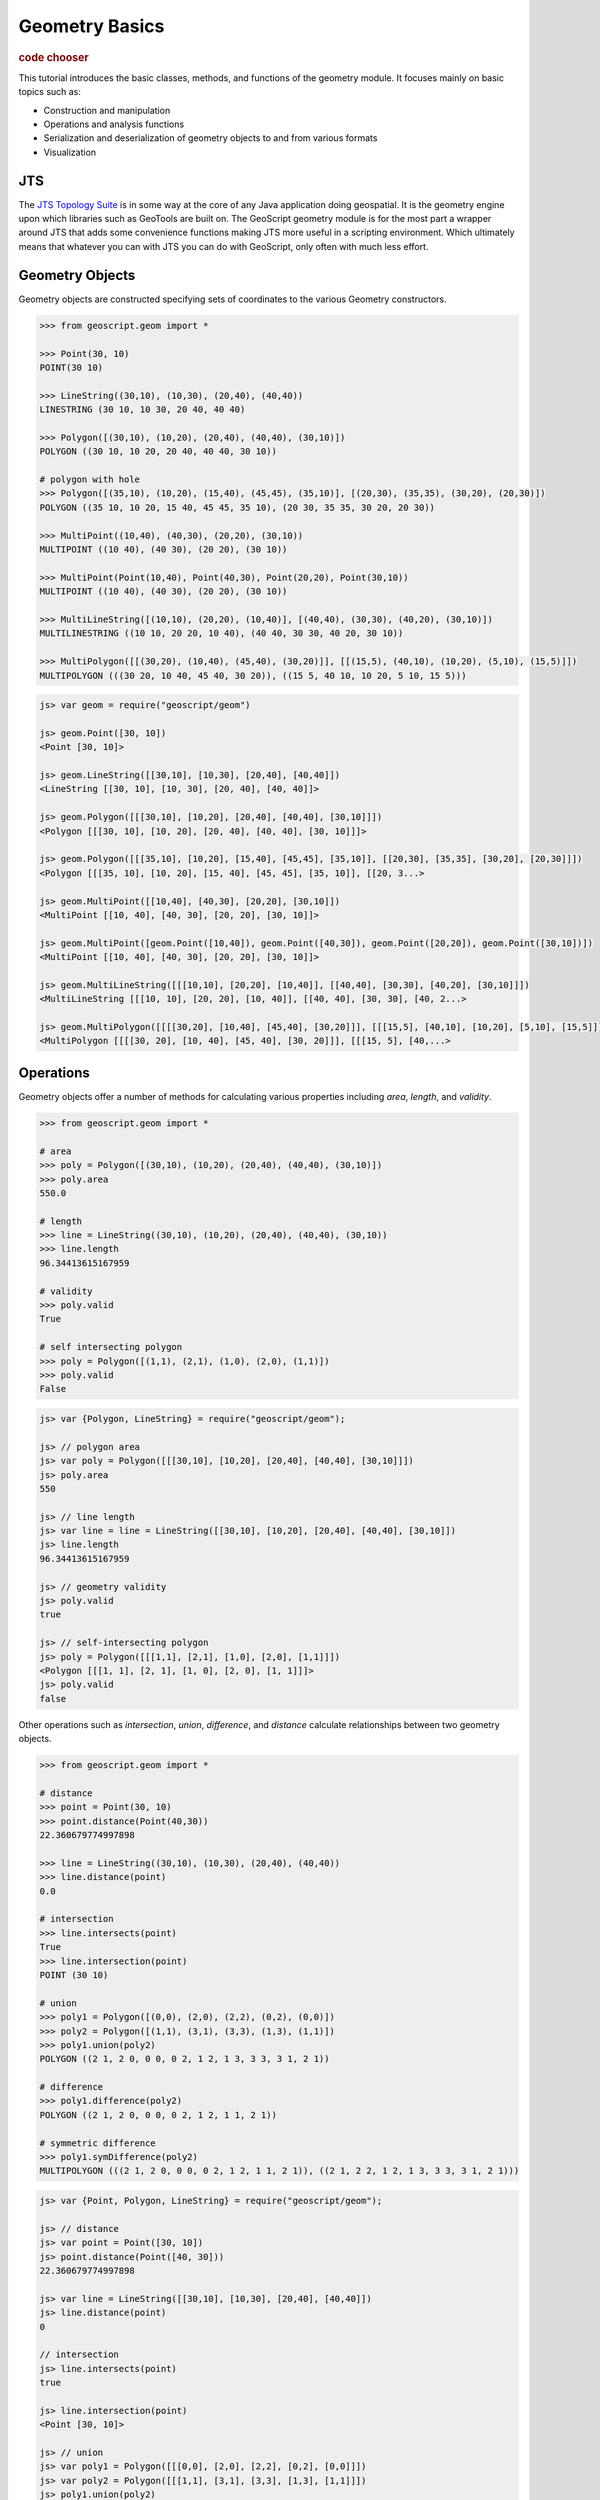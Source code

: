 .. _tutorials.geom-basic:

Geometry Basics
===============

.. cssclass:: show-chooser

.. rubric:: code chooser

This tutorial introduces the basic classes, methods, and functions of the 
geometry module. It focuses mainly on basic topics such as:

* Construction and manipulation
* Operations and analysis functions
* Serialization and deserialization of geometry objects to and from various formats
* Visualization

JTS
---

The `JTS Topology Suite <http://tsusiatsoftware.net/jts/main.html>`_ is in some way at the core
of any Java application doing geospatial. It is the geometry engine upon which libraries such as
GeoTools are built on. The GeoScript geometry module is for the most part a wrapper around JTS
that adds some convenience functions making JTS more useful in a scripting environment. Which 
ultimately means that whatever you can with JTS you can do with GeoScript, only often with much
less effort.

Geometry Objects
----------------

Geometry objects are constructed specifying sets of coordinates to the various Geometry 
constructors. 

.. cssclass:: code py

.. code-block:: python

    >>> from geoscript.geom import *

    >>> Point(30, 10)
    POINT(30 10)

    >>> LineString((30,10), (10,30), (20,40), (40,40))  
    LINESTRING (30 10, 10 30, 20 40, 40 40)

    >>> Polygon([(30,10), (10,20), (20,40), (40,40), (30,10)])
    POLYGON ((30 10, 10 20, 20 40, 40 40, 30 10))
    
    # polygon with hole
    >>> Polygon([(35,10), (10,20), (15,40), (45,45), (35,10)], [(20,30), (35,35), (30,20), (20,30)])
    POLYGON ((35 10, 10 20, 15 40, 45 45, 35 10), (20 30, 35 35, 30 20, 20 30))

    >>> MultiPoint((10,40), (40,30), (20,20), (30,10))
    MULTIPOINT ((10 40), (40 30), (20 20), (30 10))
    
    >>> MultiPoint(Point(10,40), Point(40,30), Point(20,20), Point(30,10))
    MULTIPOINT ((10 40), (40 30), (20 20), (30 10))

    >>> MultiLineString([(10,10), (20,20), (10,40)], [(40,40), (30,30), (40,20), (30,10)])
    MULTILINESTRING ((10 10, 20 20, 10 40), (40 40, 30 30, 40 20, 30 10))
    
    >>> MultiPolygon([[(30,20), (10,40), (45,40), (30,20)]], [[(15,5), (40,10), (10,20), (5,10), (15,5)]])
    MULTIPOLYGON (((30 20, 10 40, 45 40, 30 20)), ((15 5, 40 10, 10 20, 5 10, 15 5)))


.. cssclass:: code js

.. code-block:: javascript

    js> var geom = require("geoscript/geom")

    js> geom.Point([30, 10])
    <Point [30, 10]>

    js> geom.LineString([[30,10], [10,30], [20,40], [40,40]])
    <LineString [[30, 10], [10, 30], [20, 40], [40, 40]]>

    js> geom.Polygon([[[30,10], [10,20], [20,40], [40,40], [30,10]]])
    <Polygon [[[30, 10], [10, 20], [20, 40], [40, 40], [30, 10]]]>

    js> geom.Polygon([[[35,10], [10,20], [15,40], [45,45], [35,10]], [[20,30], [35,35], [30,20], [20,30]]])
    <Polygon [[[35, 10], [10, 20], [15, 40], [45, 45], [35, 10]], [[20, 3...>

    js> geom.MultiPoint([[10,40], [40,30], [20,20], [30,10]])
    <MultiPoint [[10, 40], [40, 30], [20, 20], [30, 10]]>

    js> geom.MultiPoint([geom.Point([10,40]), geom.Point([40,30]), geom.Point([20,20]), geom.Point([30,10])])
    <MultiPoint [[10, 40], [40, 30], [20, 20], [30, 10]]>

    js> geom.MultiLineString([[[10,10], [20,20], [10,40]], [[40,40], [30,30], [40,20], [30,10]]])
    <MultiLineString [[[10, 10], [20, 20], [10, 40]], [[40, 40], [30, 30], [40, 2...>

    js> geom.MultiPolygon([[[[30,20], [10,40], [45,40], [30,20]]], [[[15,5], [40,10], [10,20], [5,10], [15,5]]]])
    <MultiPolygon [[[[30, 20], [10, 40], [45, 40], [30, 20]]], [[[15, 5], [40,...>


.. cssclass:: refs py

.. seealso::

   `geom API reference <../../py/api/geom/index.html>`__

.. cssclass:: refs js

.. seealso::

   `geom API reference <../../js/api/geom.html>`__

Operations
----------

Geometry objects offer a number of methods for calculating various properties including *area*, *length*, and *validity*. 

.. cssclass:: code py

.. code-block:: python

    >>> from geoscript.geom import *

    # area
    >>> poly = Polygon([(30,10), (10,20), (20,40), (40,40), (30,10)])
    >>> poly.area
    550.0
    
    # length
    >>> line = LineString((30,10), (10,20), (20,40), (40,40), (30,10))  
    >>> line.length
    96.34413615167959

    # validity
    >>> poly.valid
    True

    # self intersecting polygon
    >>> poly = Polygon([(1,1), (2,1), (1,0), (2,0), (1,1)])
    >>> poly.valid
    False

.. cssclass:: code js

.. code-block:: javascript

    js> var {Polygon, LineString} = require("geoscript/geom");

    js> // polygon area
    js> var poly = Polygon([[[30,10], [10,20], [20,40], [40,40], [30,10]]])     
    js> poly.area
    550

    js> // line length
    js> var line = line = LineString([[30,10], [10,20], [20,40], [40,40], [30,10]])
    js> line.length
    96.34413615167959

    js> // geometry validity
    js> poly.valid
    true

    js> // self-intersecting polygon
    js> poly = Polygon([[[1,1], [2,1], [1,0], [2,0], [1,1]]])
    <Polygon [[[1, 1], [2, 1], [1, 0], [2, 0], [1, 1]]]>
    js> poly.valid
    false


Other operations such as *intersection*, *union*, *difference*, and *distance* calculate relationships between two geometry objects.

.. cssclass:: code py

.. code-block:: python

    >>> from geoscript.geom import *

    # distance
    >>> point = Point(30, 10)
    >>> point.distance(Point(40,30))
    22.360679774997898

    >>> line = LineString((30,10), (10,30), (20,40), (40,40))
    >>> line.distance(point)
    0.0

    # intersection
    >>> line.intersects(point)
    True
    >>> line.intersection(point)
    POINT (30 10)

    # union
    >>> poly1 = Polygon([(0,0), (2,0), (2,2), (0,2), (0,0)])
    >>> poly2 = Polygon([(1,1), (3,1), (3,3), (1,3), (1,1)])
    >>> poly1.union(poly2)
    POLYGON ((2 1, 2 0, 0 0, 0 2, 1 2, 1 3, 3 3, 3 1, 2 1))

    # difference
    >>> poly1.difference(poly2)
    POLYGON ((2 1, 2 0, 0 0, 0 2, 1 2, 1 1, 2 1))

    # symmetric difference
    >>> poly1.symDifference(poly2)
    MULTIPOLYGON (((2 1, 2 0, 0 0, 0 2, 1 2, 1 1, 2 1)), ((2 1, 2 2, 1 2, 1 3, 3 3, 3 1, 2 1)))

.. cssclass:: code js

.. code-block:: javascript

    js> var {Point, Polygon, LineString} = require("geoscript/geom");

    js> // distance
    js> var point = Point([30, 10])
    js> point.distance(Point([40, 30]))
    22.360679774997898

    js> var line = LineString([[30,10], [10,30], [20,40], [40,40]])
    js> line.distance(point)
    0

    // intersection
    js> line.intersects(point)
    true

    js> line.intersection(point)
    <Point [30, 10]>

    js> // union
    js> var poly1 = Polygon([[[0,0], [2,0], [2,2], [0,2], [0,0]]])
    js> var poly2 = Polygon([[[1,1], [3,1], [3,3], [1,3], [1,1]]])
    js> poly1.union(poly2)
    <Polygon [[[2, 1], [2, 0], [0, 0], [0, 2], [1, 2], [1, 3], [3, 3], [3...>
    
    js> // difference
    js> poly1.difference(poly2)
    <Polygon [[[2, 1], [2, 0], [0, 0], [0, 2], [1, 2], [1, 1], [2, 1]]]>
    
    js> // symmetric difference
    js> poly1.symDifference(poly2)
    <MultiPolygon [[[[2, 1], [2, 0], [0, 0], [0, 2], [1, 2], [1, 1], [2, 1]]],...>

Operations such as *buffer* compute a new geometry object from an existing one.

.. cssclass:: code py

.. code-block:: python

    >>> from geoscript.geom import *

    # buffer
    >>> line = LineString((30,10), (10,20))
    >>> line.buffer(1)
    POLYGON ((9.552786404500042 19.105572809000083, ..., 9.552786404500042 19.105572809000083))

    # single sided buffer
    >>> buffer(line, 1, singleSided=True)
    POLYGON ((10 20, 30 10, 29.552786404500043 9.105572809000083, 9.552786404500042 19.105572809000083, 10 20))

.. cssclass:: code js

.. code-block:: javascript

    js> var LineString = require("geoscript/geom").LineString;

    js> // buffer
    js> var line = LineString([[30,10], [10,20]])
    js> line.buffer(1)
    <Polygon [[[9.552786404500042, 19.105572809000083], [9.38688539962528...>

    js> // single sided buffer
    js> line.buffer(1, {single: true})
    <Polygon [[[10, 20], [30, 10], [29.552786404500043, 9.105572809000083...>

.. seealso::

   `JTS Geometry JavaDoc <http://tsusiatsoftware.net/jts/javadoc/com/vividsolutions/jts/geom/Geometry.html>`__

I/O
---

Geometries can be serialized in a number of formats.  The I/O module supports reading and writing as `Well Known Text <http://en.wikipedia.org/wiki/Well-known_text>`_, GML, `KML <http://code.google.com/apis/kml/documentation/>`_, and `GeoJSON <http://geojson.org/>`_ are supported.

.. cssclass:: code py

.. code-block:: python

    >>> from geoscript.geom import *

    >>> point = Point(30, 10)

    # gml
    >>> writeGML(point, format=False)
    u'<gml:Point xmlns:gml="http://www.opengis.net/gml" ><gml:coord><gml:X>30.0</gml:X><gml:Y>10.0</gml:Y></gml:coord></gml:Point>'

    # kml
    >>> writeKML(point, format=False)
    u'<kml:Point xmlns:kml="http://earth.google.com/kml/2.1"><kml:coordinates>30.0,10.0</kml:coordinates></kml:Point>'

    # geojson
    >>> writeJSON(point)
    u'{"type":"Point","coordinates":[30,10]}'

.. cssclass:: code js

.. code-block:: javascript

    js> var geom = require("geoscript/geom");

    js> // Well-Known Text
    js> var wkt = require("geoscript/geom/io/wkt");
    js> var point = geom.Point([30, 10]);
    js> wkt.write(point)
    POINT (30 10)
    
    js> // GeoJSON
    js> point.json
    {"type":"Point","coordinates":[30,10]}
    

It is also possible to deserialize from these formats.

.. cssclass:: code py

.. code-block:: python

    >>> from geoscript.geom import *

    # gml
    >>> readGML('<gml:LineString xmlns:gml="http://www.opengis.net/gml"><gml:coordinates>30.0,10.0 10.0,20.0</gml:coordinates></gml:LineString>')
    LINESTRING (30 10, 10 20)

    # kml
    >>> readKML('<kml:Polygon xmlns:kml="http://earth.google.com/kml/2.1"><kml:outerBoundaryIs><kml:LinearRing><kml:coordinates>0.0,0.0 2.0,0.0 2.0,2.0 0.0,2.0 0.0,0.0</kml:coordinates></kml:LinearRing></kml:outerBoundaryIs></kml:Polygon>')
    POLYGON ((0 0, 2 0, 2 2, 0 2, 0 0))
    
    # geojson
    >>> readJSON('{"type":"Point","coordinates":[30,10]}')
    POINT (30 10)
    
.. cssclass:: code js

.. code-block:: javascript

    js> var geom = require("geoscript/geom");

    js> // Well-Known Text
    js> var wkt = require("geoscript/geom/io/wkt");
    js> var point = geom.Point([30, 10]);
    js> wkt.read("POINT (30 10)")

    js> // GeoJSON
    js> geom.create(JSON.parse('{"type":"Point","coordinates":[30,10]}'))
    <Point [30, 10]>

.. cssclass:: refs py

.. seealso::

   `geom.io API reference <../../py/api/geom/io/index.html>`__

.. cssclass:: refs js

.. seealso::

   `geom.io API reference <../../js/api/geom.html>`__

Visualization
--------------

Often it is useful to be able to quickly view a rendering of a geometry object when doing some
analysis. GeoScript provides functions for doing just this, located in a module named `render`.

The *draw* function accepts geometry objects, and an optional style, and renders the geometry. 
Styling is covered in a different tutorial.

.. cssclass:: refs py

.. cssclass:: code py

.. code-block:: python

    >>> from geoscript.geom import *
    >>> from geoscript.style import *
    >>> from geoscript.render import draw

    >>> poly = Polygon([(35,10), (10,20), (15,40), (45,45), (35,10)], [(20,30), (35,35), (30,20), (20,30)])
    >>> draw(poly)

    >>> line1 = LineString((10,10), (20,20), (10,40))
    >>> line2 = LineString((40,40), (30,30), (40,20), (30,10))
    >>> draw([line1,line2])

    >>> poly = readWKT('MULTIPOLYGON (((40 40, 20 45, 45 30, 40 40)),((20 35, 45 20, 30 5, 10 10, 10 30, 20 35),(30 20, 20 25, 20 15, 30 20)))')
    >>> draw(poly, Stroke() + Fill())
    
.. cssclass:: code js

.. code-block:: javascript

    js> var viewer = require("geoscript/viewer")
    js> var {LineString, Polygon} = require("geoscript/geom")

    js> // draw a single geometry
    js> var poly = Polygon([[[35,10], [10,20], [15,40], [45,45], [35,10]], [[20,30], [35,35], [30,20], [20,30]]])       
    js> viewer.draw(poly)

    js> // draw multiple geometries
    js> var line1 = LineString([[10,10], [20,20], [10,40]])
    js> var line2 = LineString([[40,40], [30,30], [40,20], [30,10]]) 
    js> viewer.draw([line1, line2])

.. image:: draw1.png

.. image:: draw2.png

.. image:: draw3.png

The *plot* function renders geometry objects similar to *draw*, but does so on a grid on which the
axes are labeled. This gives a better idea of the exact scale and dimensions of the geometry
objects.

.. cssclass:: refs py

.. cssclass:: code py

.. code-block:: python

    >>> from geoscript.geom import *
    >>> from geoscript.render import plot

    >>> poly = Polygon([(35,10), (10,20), (15,40), (45,45), (35,10)], [(20,30), (35,35), (30,20), (20,30)])
    >>> plot(poly)

    >>> line = LineString((10,10), (20,20), (10,40))
    >>> mpoint = MultiPoint((10,40), (40,30), (20,20), (30,10))
    >>> plot([line,mpoint,poly])
    

.. image:: plot1.png

.. image:: plot2.png

.. cssclass:: refs py

.. seealso::

   `render API reference <../../py/api/render/index.html>`__

